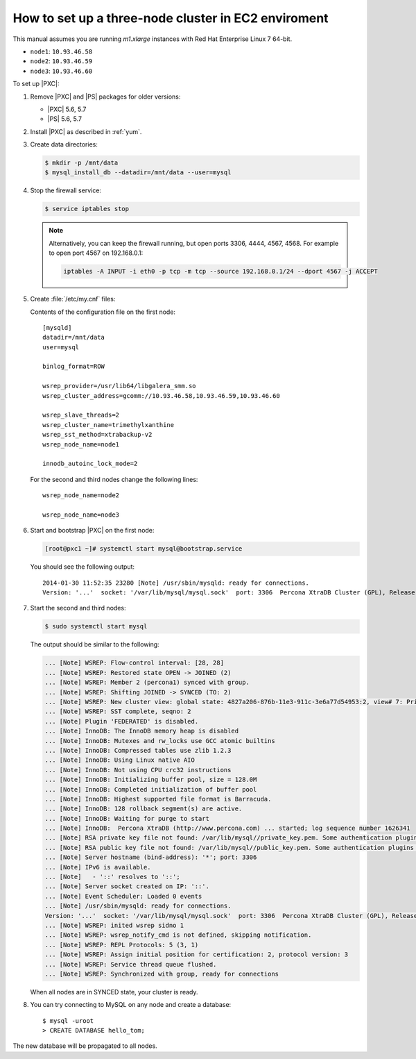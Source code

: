 .. _3nodec2:

====================================================
How to set up a three-node cluster in EC2 enviroment
====================================================

This manual assumes you are running *m1.xlarge* instances
with Red Hat Enterprise Linux 7 64-bit.

* ``node1``: ``10.93.46.58``
* ``node2``: ``10.93.46.59``
* ``node3``: ``10.93.46.60``

To set up |PXC|:

1. Remove |PXC| and |PS| packages for older versions:

   - |PXC| 5.6, 5.7
   - |PS| 5.6, 5.7

#. Install |PXC| as described in :ref:`yum`.

#. Create data directories:

   .. code-block:: bash

      $ mkdir -p /mnt/data
      $ mysql_install_db --datadir=/mnt/data --user=mysql

#. Stop the firewall service:

   .. code-block:: bash

      $ service iptables stop

   .. note:: Alternatively, you can keep the firewall running,
      but open ports 3306, 4444, 4567, 4568.
      For example to open port 4567 on 192.168.0.1:

      .. code-block:: bash

         iptables -A INPUT -i eth0 -p tcp -m tcp --source 192.168.0.1/24 --dport 4567 -j ACCEPT

#. Create :file:`/etc/my.cnf` files:

   Contents of the configuration file on the first node::

    [mysqld]
    datadir=/mnt/data
    user=mysql

    binlog_format=ROW

    wsrep_provider=/usr/lib64/libgalera_smm.so
    wsrep_cluster_address=gcomm://10.93.46.58,10.93.46.59,10.93.46.60

    wsrep_slave_threads=2
    wsrep_cluster_name=trimethylxanthine
    wsrep_sst_method=xtrabackup-v2
    wsrep_node_name=node1

    innodb_autoinc_lock_mode=2

   For the second and third nodes change the following lines::

    wsrep_node_name=node2

    wsrep_node_name=node3

#. Start and bootstrap |PXC| on the first node:

   .. code-block:: bash

      [root@pxc1 ~]# systemctl start mysql@bootstrap.service

   You should see the following output::

    2014-01-30 11:52:35 23280 [Note] /usr/sbin/mysqld: ready for connections.
    Version: '...'  socket: '/var/lib/mysql/mysql.sock'  port: 3306  Percona XtraDB Cluster (GPL), Release ..., Revision ..., wsrep_version

#. Start the second and third nodes:

   .. code-block:: bash

      $ sudo systemctl start mysql


   The output should be similar to the following:

   .. code-block:: text

      ... [Note] WSREP: Flow-control interval: [28, 28]
      ... [Note] WSREP: Restored state OPEN -> JOINED (2)
      ... [Note] WSREP: Member 2 (percona1) synced with group.
      ... [Note] WSREP: Shifting JOINED -> SYNCED (TO: 2)
      ... [Note] WSREP: New cluster view: global state: 4827a206-876b-11e3-911c-3e6a77d54953:2, view# 7: Primary, number of nodes: 3, my index: 2, protocol version 2
      ... [Note] WSREP: SST complete, seqno: 2
      ... [Note] Plugin 'FEDERATED' is disabled.
      ... [Note] InnoDB: The InnoDB memory heap is disabled
      ... [Note] InnoDB: Mutexes and rw_locks use GCC atomic builtins
      ... [Note] InnoDB: Compressed tables use zlib 1.2.3
      ... [Note] InnoDB: Using Linux native AIO
      ... [Note] InnoDB: Not using CPU crc32 instructions
      ... [Note] InnoDB: Initializing buffer pool, size = 128.0M
      ... [Note] InnoDB: Completed initialization of buffer pool
      ... [Note] InnoDB: Highest supported file format is Barracuda.
      ... [Note] InnoDB: 128 rollback segment(s) are active.
      ... [Note] InnoDB: Waiting for purge to start
      ... [Note] InnoDB:  Percona XtraDB (http://www.percona.com) ... started; log sequence number 1626341
      ... [Note] RSA private key file not found: /var/lib/mysql//private_key.pem. Some authentication plugins will not work.
      ... [Note] RSA public key file not found: /var/lib/mysql//public_key.pem. Some authentication plugins will not work.
      ... [Note] Server hostname (bind-address): '*'; port: 3306
      ... [Note] IPv6 is available.
      ... [Note]   - '::' resolves to '::';
      ... [Note] Server socket created on IP: '::'.
      ... [Note] Event Scheduler: Loaded 0 events
      ... [Note] /usr/sbin/mysqld: ready for connections.
      Version: '...'  socket: '/var/lib/mysql/mysql.sock'  port: 3306  Percona XtraDB Cluster (GPL), Release ..., Revision ..., wsrep_version
      ... [Note] WSREP: inited wsrep sidno 1
      ... [Note] WSREP: wsrep_notify_cmd is not defined, skipping notification.
      ... [Note] WSREP: REPL Protocols: 5 (3, 1)
      ... [Note] WSREP: Assign initial position for certification: 2, protocol version: 3
      ... [Note] WSREP: Service thread queue flushed.
      ... [Note] WSREP: Synchronized with group, ready for connections

   When all nodes are in SYNCED state, your cluster is ready.

#. You can try connecting to MySQL on any node and create a database::

        $ mysql -uroot
        > CREATE DATABASE hello_tom;

The new database will be propagated to all nodes.

